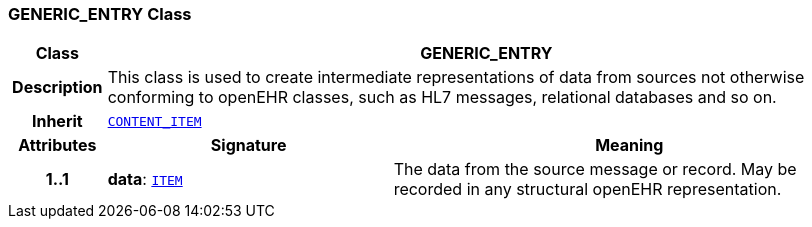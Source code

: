 === GENERIC_ENTRY Class

[cols="^1,3,5"]
|===
h|*Class*
2+^h|*GENERIC_ENTRY*

h|*Description*
2+a|This class is used to create intermediate representations of data from sources not otherwise conforming to openEHR classes, such as HL7 messages, relational databases and so on.

h|*Inherit*
2+|`link:/releases/RM/{rm_release}/ehr.html#_content_item_class[CONTENT_ITEM^]`

h|*Attributes*
^h|*Signature*
^h|*Meaning*

h|*1..1*
|*data*: `link:/releases/RM/{rm_release}/data_structures.html#_item_class[ITEM^]`
a|The data from the source message or record. May be recorded in any structural openEHR representation.
|===
